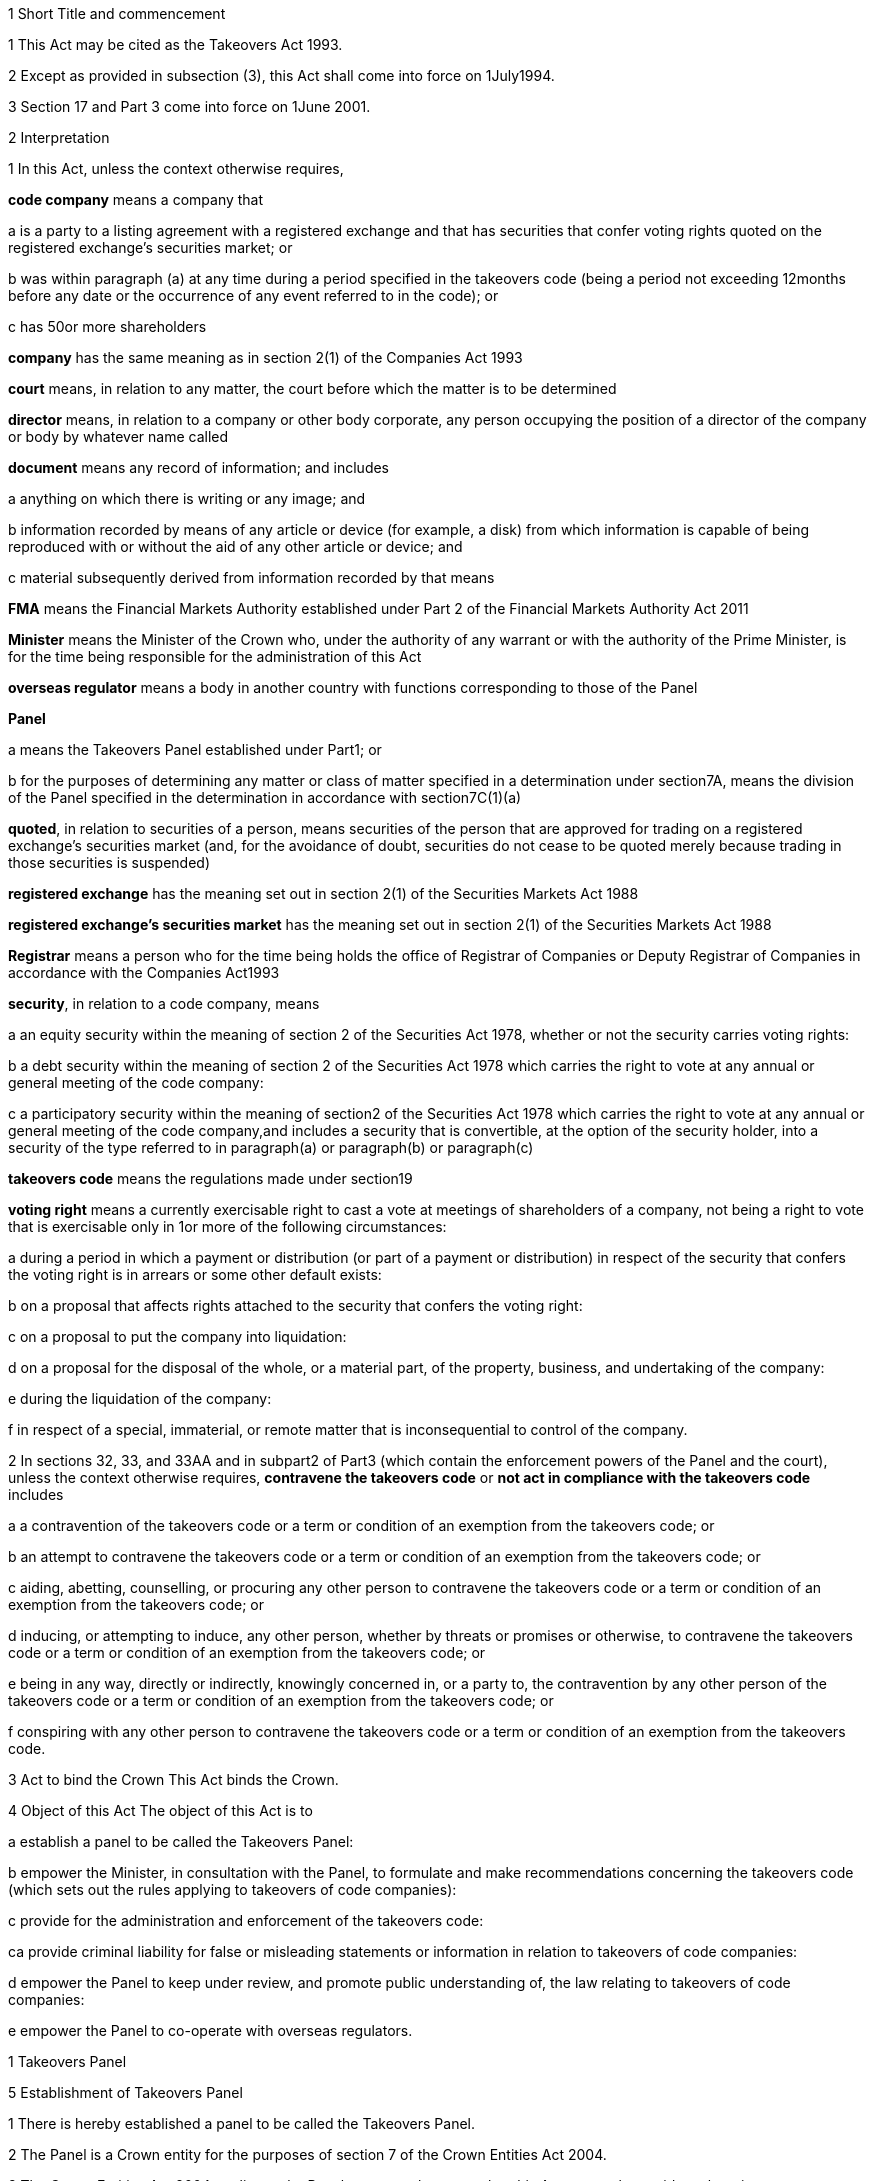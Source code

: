 

1 Short Title and commencement

1 This Act may be cited as the Takeovers Act 1993.

2 Except as provided in subsection (3), this Act shall come into force on 1July1994.

3 Section 17 and Part 3 come into force on 1June 2001.

2 Interpretation

1 In this Act, unless the context otherwise requires,

*code company* means a company that

a is a party to a listing agreement with a registered exchange and that has securities that confer voting rights quoted on the registered exchange's securities market; or

b was within paragraph (a) at any time during a period specified in the takeovers code (being a period not exceeding 12months before any date or the occurrence of any event referred to in the code); or

c has 50or more shareholders

*company* has the same meaning as in section 2(1) of the Companies Act 1993

*court* means, in relation to any matter, the court before which the matter is to be determined

*director* means, in relation to a company or other body corporate, any person occupying the position of a director of the company or body by whatever name called

*document* means any record of information; and includes

a anything on which there is writing or any image; and

b information recorded by means of any article or device (for example, a disk) from which information is capable of being reproduced with or without the aid of any other article or device; and

c material subsequently derived from information recorded by that means

*FMA* means the Financial Markets Authority established under Part 2 of the Financial Markets Authority Act 2011

*Minister* means the Minister of the Crown who, under the authority of any warrant or with the authority of the Prime Minister, is for the time being responsible for the administration of this Act

*overseas regulator* means a body in another country with functions corresponding to those of the Panel

*Panel*

a means the Takeovers Panel established under Part1; or

b for the purposes of determining any matter or class of matter specified in a determination under section7A, means the division of the Panel specified in the determination in accordance with section7C(1)(a)

*quoted*, in relation to securities of a person, means securities of the person that are approved for trading on a registered exchange's securities market (and, for the avoidance of doubt, securities do not cease to be quoted merely because trading in those securities is suspended)

*registered exchange* has the meaning set out in section 2(1) of the Securities Markets Act 1988

*registered exchange's securities market* has the meaning set out in section 2(1) of the Securities Markets Act 1988

*Registrar* means a person who for the time being holds the office of Registrar of Companies or Deputy Registrar of Companies in accordance with the Companies Act1993

*security*, in relation to a code company, means

a an equity security within the meaning of section 2 of the Securities Act 1978, whether or not the security carries voting rights:

b a debt security within the meaning of section 2 of the Securities Act 1978 which carries the right to vote at any annual or general meeting of the code company:

c a participatory security within the meaning of section2 of the Securities Act 1978 which carries the right to vote at any annual or general meeting of the code company,and includes a security that is convertible, at the option of the security holder, into a security of the type referred to in paragraph(a) or paragraph(b) or paragraph(c)

*takeovers code* means the regulations made under section19

*voting right* means a currently exercisable right to cast a vote at meetings of shareholders of a company, not being a right to vote that is exercisable only in 1or more of the following circumstances:

a during a period in which a payment or distribution (or part of a payment or distribution) in respect of the security that confers the voting right is in arrears or some other default exists:

b on a proposal that affects rights attached to the security that confers the voting right:

c on a proposal to put the company into liquidation:

d on a proposal for the disposal of the whole, or a material part, of the property, business, and undertaking of the company:

e during the liquidation of the company:

f in respect of a special, immaterial, or remote matter that is inconsequential to control of the company.

2 In sections 32, 33, and 33AA and in subpart2 of Part3 (which contain the enforcement powers of the Panel and the court), unless the context otherwise requires, *contravene the takeovers code* or *not act in compliance with the takeovers code* includes

a a contravention of the takeovers code or a term or condition of an exemption from the takeovers code; or

b an attempt to contravene the takeovers code or a term or condition of an exemption from the takeovers code; or

c aiding, abetting, counselling, or procuring any other person to contravene the takeovers code or a term or condition of an exemption from the takeovers code; or

d inducing, or attempting to induce, any other person, whether by threats or promises or otherwise, to contravene the takeovers code or a term or condition of an exemption from the takeovers code; or

e being in any way, directly or indirectly, knowingly concerned in, or a party to, the contravention by any other person of the takeovers code or a term or condition of an exemption from the takeovers code; or

f conspiring with any other person to contravene the takeovers code or a term or condition of an exemption from the takeovers code.

3 Act to bind the Crown
This Act binds the Crown.

4 Object of this Act
The object of this Act is to

a establish a panel to be called the Takeovers Panel:

b empower the Minister, in consultation with the Panel, to formulate and make recommendations concerning the takeovers code (which sets out the rules applying to takeovers of code companies):

c provide for the administration and enforcement of the takeovers code:

ca provide criminal liability for false or misleading statements or information in relation to takeovers of code companies:

d empower the Panel to keep under review, and promote public understanding of, the law relating to takeovers of code companies:

e empower the Panel to co-operate with overseas regulators.

1 Takeovers Panel

5 Establishment of Takeovers Panel

1 There is hereby established a panel to be called the Takeovers Panel.

2 The Panel is a Crown entity for the purposes of section 7 of the Crown Entities Act 2004.

3 The Crown Entities Act 2004 applies to the Panel except to the extent that this Act expressly provides otherwise.

4 Members of the Panel are the board for the purposes of the Crown Entities Act 2004.

6 Membership of Panel

1 The Panel shall consist of not less than 5and not more than 11members.

2 Despite clause 1(2) of Schedule5 of the Crown Entities Act 2004, 1member must be appointed by the Governor-General, on the recommendation of the Minister, as chairperson of the Panel, and another must be appointed by the Governor-General, on the recommendation of the Minister, as deputy chairperson of the Panel.

2A The chairperson and any deputy chairperson of the Panel may only be removed from office as chairperson or deputy chairperson for just cause.

3 At least 1member of the Panel must be a barrister, a solicitor, or a barrister and solicitor of the High Court of not less than 7years' practice.

4 The Minister must not recommend a person for appointment as a member of the Panel unless, in the opinion of the Minister, that person is qualified or experienced in business, accounting, or law.

5 Subsection (4) does not limit section 29 of the Crown Entities Act 2004.

7 Associate members

7A Panel may act by divisions

1 The Panel or chairperson may determine that the powers of the Panel in relation to any matter or class of matters may be exercised by separate divisions of the Panel.

2 However, the Panel or chairperson must not determine that a separate division of the Panel may exercise

a any power in connection with the performance of its functions under section8(1)(a):

b the power of the Panel to grant an exemption under section45(1)(b).

3 The Panel or chairperson may revoke or amend a determination made under subsection(1).

4 Every determination (or revocation or amendment of a determination) must be recorded in writing and signed by 3members or the chairperson.

5 The powers in this section are an exception to clause 14 of Schedule5 of the Crown Entities Act 2004.

6 Clause 7 of Schedule 5 of that Act applies to meetings of a special division of the Panel.

7B Membership and chairperson of division

1 Each division consists of the members who are assigned to it for the time being by the Panel or the chairperson.

1A Each division must have at least 3members.

2 If the members appointed to a division do not include either the chairperson or the deputy chairperson, the Panel or chairperson must nominate oneof those members as chairperson of that division.

3 

4 

7C Powers of division

1 For the purposes of determining any matter or class of matter specified in a determination under section7A,

a the Panel consists of the division of the Panel specified in the determination; and

b the powers of any such division are not affected by any changes or vacancies in its membership.

2 A division of the Panel may exercise powers of the Panel under this Act even though another division of the Panel is exercising powers of the Panel at the same time.

8 Functions of Panel

1 The Panel has the following functions:

a to keep under review the law relating to takeovers of code companies and to recommend to the Minister any changes to that law that it considers necessary:

b 

c for the purposes of paragraph(a), to keep under review practices relating to takeovers of code companies:

d to investigate any act or omission or practice for the purpose of exercising its powers and functions under Parts3 and 4:

e to make determinations and orders and make applications to the court in accordance with Part 3:

ea to co-operate with any overseas regulator and, for that purpose (but without limiting this function), to communicate, or make arrangements for communicating, to that overseas regulator information obtained by the Panel in the performance of its functions and powers (whether or not confidential) that the Panel considers may assist that overseas regulator in the performance of its functions:

f to promote public understanding of the law and practice relating to takeovers:

g to perform such other functions as are conferred on it by this Act.

2 In the exercise of its functions and powers under Parts3 and 4 and the takeovers code, the Panel shall comply with the principles of natural justice.

3 Except as expressly provided otherwise in this or any other Act, the Panel must act independently in performing its statutory functions and duties, and exercising its statutory powers, under

a this Act; and

b any other Act that expressly provides for the functions, powers, or duties of the Panel (other than the Crown Entities Act 2004).

9 Powers of Panel to take evidence

10 Provisions relating to certain proceedings before Panel

11 Protection from liability for Panel and members, officers, and employees

1 No proceedings, civil or criminal, shall lie against the Panel for anything it may do or fail to do in the course of the exercise or intended exercise of its functions, unless it is shown that the Panel acted without reasonable care or in bad faith.

2 No proceedings, civil or criminal, lie against any member of the Panel, or any officer or employee of the Panel, or any member of a committee of the Panel, for anything that person may do or say or fail to do or say in the course of the operations of the Panel, unless it is shown by the Panel that the person acted in bad faith.

3 Nothing in subsections(1) and (2) applies in respect of proceedings for

a an offence against section 78 or section 78A or section 105 or section 105A of the Crimes Act 1961; or

b the offence of conspiring to commit an offence against section 78 or section 78A or section 105 or section 105A of the Crimes Act 1961; or

c the offence of attempting to commit an offence against section 78 or section 78A or section 105 or section 105A of the Crimes Act 1961.

3A Section 59(3) of the Crown Entities Act 2004 (which provides that a statutory entity may bring an action against a member for breach of an individual duty) does not apply, unless it is shown that the person acted in bad faith.

3B Sections 122 to 126 of the Crown Entities Act 2004 apply as if the conduct for which a person may be indemnified or insured under those sections were conduct that is covered by the protection from liability in this section.

3C This section contains an exception to section 121 of the Crown Entities Act 2004.

4 

5 

6 

7 

8 

9 

10 For the purposes of clause 3 of Part2 of Schedule 1 of the Defamation Act 1992, any statement, document, determination, order, or decision made by the Panel in the exercise or intended exercise of any of its functions or powers shall be deemed to be an official report made by a person holding an inquiry under the authority of the Parliament of New Zealand.

11 

12 Meetings

13 Power to prohibit disclosure of information, documents, and evidence

14 Delegation

1 The Panel may not delegate the powers in sections 31A, 31X, 32, and 45(1).

2 In other respects, section 73 of the Crown Entities Act 2004 applies.

15 Powers

15A Sharing of information and documents with FMA

1 The Panel may provide to the FMA any information, or a copy of any document, that the Panel

a holds in relation to the exercise of the Panel's powers or the performance of its functions and duties; and

b considers may assist the FMA in the exercise of the FMA's powers or the performance of its functions and duties under any enactment.

2 The Panel may use any information, or a copy of any document, provided to it by the FMA under section 30 of the Financial Markets Authority Act 2011 in the Panel's exercise of its powers or the performance of its functions and duties.

3 This section applies despite anything to the contrary in any contract, deed, or document.

4 Nothing in this section limits the Privacy Act 1993.

15B Sharing of information and documents with Commerce Commission

1 The Panel may provide to the Commerce Commission any information, or a copy of any document, that the Panel

a holds in relation to the exercise of the Panel's powers, or the performance of its functions and duties; and

b considers may assist the Commerce Commission in the exercise of the Commerce Commission's powers, or the performance of its functions and duties, in respect of the Fair Trading Act 1986.

2 The Panel may use any information, or a copy of any document, provided to it by the Commerce Commission under section 48A of the Fair Trading Act 1986 in the Panel's exercise of its powers, or the performance of its functions and duties.

3 This section applies despite anything to the contrary in any contract, deed, or document.

4 Nothing in this section limits the Privacy Act 1993.

16 Annual reports

17 Annual fee in respect of funding of Panel

1 Each code company shall pay such annual fee in respect of the funding of the Panel as may be prescribed by regulations made under this Act.

2 Any such fee shall be

a payable to the Registrar of Companies upon delivery to the Registrar of the company's annual return; and

b payable in addition to any fee payable in respect of the annual return; and

c recoverable by the Registrar in any court of competent jurisdiction as a debt due to the Crown.

3 The Registrar of Companies shall, as soon as practicable, remit to the Panel the fees paid under this section.

17A Panel deemed to be public authority

18 Further provisions applying to Panel
The provisions set out in the Schedule apply in respect of the Panel.

2 Takeovers code

19 Power to make takeovers code

1 The Governor-General may, by Order in Council made on the recommendation of the Minister, make regulations setting out the rules applying to takeovers of code companies (a *takeovers code*).

2 The Minister must formulate and make his or her recommendations in accordance with this Part.

20 Objectives of takeovers code

1 In formulating recommendations concerning a takeovers code, the Minister shall consider the following objectives as the objectives for the code, namely,

a encouraging the efficient allocation of resources:

b encouraging competition for the control of code companies:

c assisting in ensuring that the holders of securities in a takeover are treated fairly:

d promoting the international competitiveness of New Zealand's capital markets:

e recognising that the holders of securities must ultimately decide for themselves the merits of a takeover offer:

f maintaining a proper relation between the costs of compliance with the code and the benefits resulting from it.

2 In formulating recommendations concerning a takeovers code, it is for the Minister to determine the weight that should be given to any particular objective or objectives referred to in subsection (1).

3 

4 

21 Matters to be considered by Minister in making recommendations concerning takeovers code
Without limiting the matters that the Minister may consider, the Minister must, in formulating recommendations concerning a takeovers code, consider whether the code should provide

a that advance notice and publicity should be given of takeovers:

b that in a takeover, the code company and its security holders should be fully informed:

c that in a takeover, offers should be made to all security holders, that the consideration offered should be the same for all security holders, and that all security holders should have the same opportunity for acceptance:

d that incremental acquisitions and partial bids should be permitted:

e that there should be rules to determine the price or prices payable for the acquisition of securities in a takeover:

f for the compulsory acquisition of securities in a code company at the option of offerors or security holders, or both:

g for the regulation of defensive tactics.

22 Specific provisions applying to takeovers code
Without limiting section 19, but subject to section 23, regulations under that section may

a define the transactions or classes of transactions in relation to which the code applies and for that purpose define terms and expressions used in the code in such manner as it thinks fit:

b prescribe the requirements in relation to offers and the making of offers to acquire securities in a code company in a takeover including requirements as to the form and content of those offers, variations of those offers, the time during which those offers are to remain open for acceptance, the persons to whom those offers are to be made, and the manner of acceptance:

c prescribe the information, statements, certificates, and documents or other matters that must be supplied to a code company and the security holders of the code company in a takeover:

d prescribe requirements for the registration by the Registrar of Companies of documents in connection with a takeover:

e prescribe the duties and obligations of a code company and the directors of the code company and other persons in a takeover.

23 Takeovers code not to apply in certain cases
Nothing in the takeovers code shall require any person to comply with the code

a by reason only of the fact that, on the coming into force of the code, a particular proportion of securities have been acquired in a code company, whether by that person or any other person, before the code comes into force; or

b by reason of the acquisition of securities in a code company, whether by that person or any other person, on or after the coming into force of the code, if the acquisition arises from the performance of a contractual obligation incurred, or the exercise of a right acquired, before the date on which an approved takeovers code comes into force.

24 Co-ordination with Australia
In formulating recommendations concerning a takeovers code, the Minister must have regard, as far as practicable, to any principles applying to the co-ordination of business law between Australia and New Zealand set out in any agreement or memorandum of understanding between the Governments of Australia and New Zealand.

25 Minister to consult Panel
The Minister must, in formulating recommendations concerning a takeovers code, consult the Panel.

26 Panel to consult with Minister

27 Action taken by Takeover Panel Advisory Committee

28 Approval of takeovers code

29 Order in Council deemed to be regulation

30 Minister may request formulation of further takeovers code

31 Revocation of takeovers code

3 Investigation and enforcement

1 Investigation and enforcement by Panel



31A Power to inspect documents

1 The Panel may, in accordance with section 31BA,

a require any person to produce for inspection any document kept by that person:

b if necessary, require any person to reproduce, or assist in reproducing, in usable form, information recorded in that document:

c inspect and make records of that document:

d for the purpose of making records of that document, take possession of that document, or any article or thing that the Panel reasonably requires to make a record of that document, and remove the document, article, or thing from the premises where it is kept for the period of time that is reasonable in the circumstances.

2 Documents may be required under this section either specifically, generally, or by class, nature, content, or effect.

31B Power to request or approve Registrar or authorised person to inspect documents

1 The Panel may, in accordance with sections 31BA and 31BB, request or approve the Registrar, or any other person authorised by the Panel or Registrar, to carry out an inspection by doing any of the things in section 31A(1).

2 A request or approval under subsection(1) may relate to a particular case, or a class or classes of cases, specified by the Panel.

3 The fact that the Registrar, or any person authorised by the Panel or Registrar, does, or attempts to do, any of the things in section 31A(1) is sufficient evidence that that inspection has been requested or approved by the Panel unless there is evidence to the contrary.

4 This section applies despite section 73 of the Crown Entities Act 2004.

31BA Limits on exercise of power to inspect documents
The Panel may only carry out an inspection under section 31A, or request or approve the Registrar or any other person under section 31B to carry out an inspection, if

a the inspection is for the purposes of

i this Act:

ii complying with the request of an overseas regulator under section 31P or otherwise co-operating with an overseas regulator; and

b the Panel first considers, along with any other relevant matters, any matters relating to the necessity or expediency of carrying out an inspection (for example, whether it is practicable to obtain the information from other sources or by other means in the time available).

31BB Requirements for persons authorised to inspect documents

1 The Panel or Registrar must not authorise a person to carry out an inspection under section 31A unless the Panel or Registrar is satisfied that the person is suitably qualified or trained, or the person is a member of a class of persons who are suitably qualified or trained, to carry out an inspection.

2 A person authorised by the Panel or Registrar to carry out an inspection under section 31A must, if requested at the time of carrying out the inspection, produce evidence of that person's authority to carry out the inspection.

31C Disclosure of information from inspection

1 On the direction of the Panel or Registrar, a person who has made an inspection under section 31A must give all records and disclose all information acquired in the course of the inspection to any person specified by the Panel or Registrar for the purposes of

a this Act, the Financial Markets Authority Act 2011, or any of the Acts listed in Schedule 1 of that Act:

b detecting and prosecuting offences against any enactments other than those referred to in paragraph (a), but, in this case, those records and information are not admissible in any criminal proceedings against the person from whom the records or information were acquired or any person to whom the records or information relate:

c assisting the Panel to comply with the request of an overseas regulator under section 31P or otherwise co-operate with an overseas regulator.

2 The Minister may, by written notice, require the Panel or Registrar to give a direction under subsection(1), and the Panel or Registrar must comply with that requirement.

2A Section 115 of the Crown Entities Act 2004 does not apply to that requirement.

3 The Panel may, by written notice, require the Registrar to give a direction under subsection(1), and the Registrar must comply with that requirement.

4 This section is subject to section 31X of this Act and to section 44 of the Financial Markets Authority Act 2011.

31D Powers not limited
Sections 31A, 31B, and 31C do not limit any power that the Panel, Registrar, or any other person has under the Companies Act 1993 or any other enactment.

31E Non-disclosure of information from inspection
A person must not communicate to any other person any information acquired in the course of an inspection under section 31A except

a in accordance with section 31C; or

b for the purposes of this Act, the Financial Markets Authority Act 2011, or any of the Acts listed in Schedule 1 of that Act; or

c in accordance with the Official Information Act 1982 or the Privacy Act 1993; or

d in the course of any criminal proceedings (but subject to the limitation in section 31C(1)(b)).

31EA No privilege against self-incrimination
Section 33B applies to information and documents provided under section 31A.

31EB Protections from liability for persons exercising powers of inspection
Without limiting any other statutory protection from liability, no person is liable for any act done or omitted to be done by the person in the performance or intended performance of the person's powers under section 31A, section 31C, or section31E unless the person acts in bad faith.



31F Offences

1 Every person commits an offence who

a refuses or fails, without reasonable excuse, to produce any document for inspection, or reproduce or assist in reproducing, in usable form, information recorded in that document, when required to do so under section31A; or

b wilfully resists or obstructs, or deceives or attempts to deceive, the Panel or Registrar, or any person authorised by the Panel or Registrar, in carrying out an inspection under section 31A; or

c is not the Panel, the Registrar, or a person authorised by the Panel or Registrar to carry out an inspection under section 31A and who wilfully communicates to any other person information acquired in the course of an inspection under that section; or

d wilfully contravenes section 31E.

2 Every person who commits an offence against subsection(1) is liable on summary conviction to a fine not exceeding $300,000 and, if the offence is a continuing one, to a further fine not exceeding $10,000 for every day or part of a day during which the offence is continued.



31G Rights of appeal
A person who is aggrieved by an act or decision of the Panel or Registrar, or of any person authorised by the Panel or Registrar, under any of sections31A to 31C may appeal against the act or decision to the court.

31H Time for appeal
An appeal under section 31G must be made

a within 21days of the date on which the person was notified of the act, decision, or refusal; or

b within any longer time allowed by the court.

31I Situation while appeal pending
While any appeal made under section 31G is pending,

a the Panel or Registrar, or any person authorised by the Panel or Registrar, may continue to exercise the powers under any of sections 31A to 31C as if no appeal had been made; and

b no person is excused from fulfilling his or her obligations under any of those sections by reason of the appeal; and

c information that is obtained as a result of an inspection to which the appeal relates is not admissible as evidence in any criminal proceedings against the person to whom the information relates.

31J Determination of appeal
The court must determine the appeal by either dismissing the appeal or giving such directions or making such determination in the matter as it thinks fit.

31K Requirements where appeal allowed
To the extent that an appeal in respect of an act or decision of the Panel or Registrar, or any person authorised by the Panel or Registrar, under any of sections 31A to 31C is allowed or granted

a the Panel or Registrar must ensure that, as soon as practicable after the decision on the appeal is given, all records made by the Panel or Registrar, or by a person authorised by the Panel or Registrar, under section31A(1)(c) in respect of the act or decision are destroyed; and

b no information acquired under paragraph(a) or paragraph(b) of section 31A(1) in respect of the act or decision is admissible in evidence in any proceedings.



31L Who may receive evidence

1 The Panel may receive evidence through a member, officer, or employee of the Panel, or any 2or more of them.

2 However, if a person who is summoned to give evidence under section 31N requests that the evidence be received at a meeting of the Panel, then

a subsection(1) does not apply, and the evidence must be received at a meeting of the Panel; and

b the meeting must not be held by a method under clause8(b) of Schedule 5 of the Crown Entities Act 2004 except with the consent of the person summoned.

31M Admissibility of evidence
The Panel may receive in evidence, whether admissible in a court of law or not, any statement, document, information, or matter that,

a in the opinion of the person receiving it, may assist the Panel in dealing effectively with any matter before it; or

b the Panel may receive under section 31P.

31MA How evidence may be given

1 The Panel may receive evidence

a given on oath:

b given not on oath:

c if the person receiving the evidence permits it, given by a written statement:

d if the person receiving the evidence thinks it is appropriate, given by a written statement verified on oath:

e given by audio-visual communication, if the Panel and the person giving the evidence agree.

2 A member, officer, or an employee of the Panel may administer an oath for the purpose of a person giving evidence on oath.

31N Power to summon witnesses

1 A member of the Panel may issue a summons to a person requiring that person to appear (in the case of a body corporate, to appear by its authorised representative) before the Panel, or a member, officer, or employee of the Panel, in relation to any matter before the Panel and to do any of the following things:

a give evidence:

b give evidence under oath:

c provide any documents or information that are in the person's possession or control and that are relevant to the matter.

2 The summons must be in writing, be signed by a member of the Panel, and state

a the date and time when, and the place where, the person must attend; and

b the documents or information that the person is required to provide (either generally, specifically, or by class, nature, content, or effect); and

c the person's right to request that the person give evidence at a meeting of the Panel; and

d the penalty for failing to attend under section 44.

3 A summons may be served,

a in the case of a natural person, by delivering it personally to the person summoned or by leaving it at his or her usual place of residence or business at least 24hours before his or her attendance is required:

b in the case of a body corporate, by leaving it at the body corporate's usual place of business at least 24hours before its attendance is required.

31O Witnesses' expenses

1 If a person has appeared as a witness (whether summoned or not), the Panel may, if it thinks fit, order any sum to be paid to that witness for his or her expenses.

2 That sum must not exceed the amount that would be payable to the witness if his or her attendance had been as a witness for the Crown in a criminal case in accordance with regulations for the time being in force for the payment of witnesses for the Crown in criminal cases.



31P Power of Panel to act on requests of overseas regulators

1 An overseas regulator may request the Panel to inquire into any matter related to the functions of that overseas regulator.

2 The Panel may obtain information, documents, or evidence that, in the Panel's opinion, is likely to assist the Panel in complying with that request by

a exercising its powers of inspection under this Part:

b exercising its powers to receive evidence and summon witnesses under this Part.

3 The Panel may transmit the information, documents, or evidence obtained by it to the overseas regulator in the manner that the Panel thinks fit.

31Q Panel's consideration of requests

1 The Panel may comply with a request under section 31P only if the Panel is satisfied that

a compliance will not substantially affect the performance of its other functions; and

b it is appropriate to do so after taking into account any matters the Panel thinks relevant; and

c the Minister has given his or her approval for the Panel to comply with the request.

2 The Minister's approval may relate to a particular request, or a class or classes of requests, specified by the Minister.

3 The matters the Panel may take into account under subsection(1) include, without limitation,

a whether the Panel is likely to be able to obtain the requested information, documents, or evidence:

b the cost to the Panel of complying with the request:

c whether the overseas regulator could more conveniently have the request satisfied from another source:

d the extent to which the functions of the overseas regulator correspond with the functions of the Panel:

e whether the overseas regulator would be likely to comply with a similar request made by the Panel and whether any arrangement with the overseas regulator to that effect exists:

f whether, in the Panel's opinion, it would be more appropriate for the request to be dealt with under the Mutual Assistance in Criminal Matters Act 1992.

31R Conditions that may be imposed on providing information to overseas regulators

1 The Panel may impose any conditions in relation to providing information, documents, or evidence to an overseas regulator (whether in compliance with a request of an overseas regulator or otherwise).

2 Those conditions may include, without limitation, conditions relating to

a maintaining the confidentiality of anything provided (in particular, information that is personal information within the meaning of the Privacy Act 1993):

b the storing of, use of, or access to anything provided:

c the copying, returning, or disposing of copies of documents provided:

d payment of the costs incurred by the Panel in providing anything or in generally complying with a request.

31S Undertakings to be obtained before providing certain information to overseas regulators
The Panel must not provide any information, evidence, or documents obtained from a person by a summons under section 31N to an overseas regulator (whether in compliance with the request of an overseas regulator or otherwise) unless the Panel has received in writing an undertaking by the overseas regulator to the effect that the information, evidence, or documents

a will not be used by the overseas regulator as evidence in criminal proceedings against the person (other than a proceeding in respect of the falsity of the person's testimony); and

b to the extent to which it is within the ability of the overseas regulator to ensure, will not be used by any other person, authority, or agency as evidence in proceedings of that kind.



31T Panel may accept undertakings

1 The Panel may accept a written undertaking given by, or on behalf of, a person in connection with a matter in relation to which the Panel is exercising any of its powers or performing any of its functions under this Act or any other Act.

2 The person may withdraw or vary the undertaking with the consent of the Panel.

31U Enforcement of undertakings

1 If the Panel considers that a person who has given an undertaking under section 31T has breached a term of that undertaking, the Panel may apply to the court for an order under subsection(2).

2 The court may make any of the following orders if it is satisfied that the person has breached a term of the undertaking:

a an order directing the person to comply with that term:

b an order directing the person to pay to the Crown an amount not exceeding the amount of any financial benefit that the person has obtained directly or indirectly and that is reasonably attributable to the breach:

c any order that the court thinks appropriate directing the person to compensate any other person who has suffered loss, injury, or damage as a result of the breach:

d an order for any consequential relief that the court thinks appropriate.



31V Right to be heard and represented at proceedings before Panel

1 At any meeting of the Panel held for the purposes of section 32, the Panel must allow to be heard and represented any person who applies to the Panel for leave to be heard and represented and who is a person to whom notice of a meeting of the Panel is given under section 32(1).

2 Subject to subsection (1), at any meeting of the Panel held for the purposes of this Act, the Panel must allow to be heard and represented any person who applies to the Panel for leave to be heard and represented and who, in the opinion of the Panel, is a person who ought to be heard or whose appearance or representation will assist the Panel in its consideration of the matter before it.

3 Every meeting of the Panel or of a division of the Panel that is held for the purposes of section 31X or section 32 must be attended by at least 1person

a who is a barrister, a solicitor, or a barrister and solicitor of the High Court of New Zealand of not less than 7years' practice; or

b who

i is enrolled as a barrister, as a solicitor, as a barrister and solicitor, or as a legal practitioner of the High Court of Australia, of any federal court of Australia, or of the Supreme Court of any State or Territory of Australia; and

ii has not less than 7years' practice.

31W Panel to hear proceedings in private
The Panel may decide whether to hold any meeting or any part of a meeting in public or in private.

31X Power to make confidentiality orders

1 The Panel may, on its own initiative or on the application of any person, make an order prohibiting

a the publication or communication of any information, document, or evidence that is provided or obtained in connection with any inquiry or other proceedings of the Panel:

b the giving of evidence involving any such information, document, or evidence.

2 The Panel may make the order on the terms and conditions (if any) that it thinks fit.

3 An order under subsection(1) may be expressed to have effect from the commencement of any inquiry or other proceedings of the Panel to the end of that inquiry or proceedings.

4 At the end of the inquiry or proceedings, the Official Information Act 1982 applies to any information or document or evidence that was the subject of the order.



32 Panel's powers in respect of compliance with takeovers code

1 The Panel may at any time, if it considers that a person may not have acted or may not be acting or may intend not to act in compliance with the takeovers code, after giving that person such written notice of the meeting as the Panel considers appropriate in the circumstances, but in no case exceeding 7days, hold a meeting for the purpose of determining whether to exercise its powers under this section.

2 Where the Panel gives a notice under subsection (1), it may make a temporary restraining order that is expressed to expire with the close of the second day after the date for which the meeting was convened.

3 Following the meeting specified in subsection (1), the Panel may make a determination

a that it is satisfied that the person has acted or is acting or intends to act in compliance with the takeovers code; or

b that it is not satisfied that the person has acted or is acting or intends to act in compliance with the takeovers code.

3A If the Panel makes a determination under subsection (3), the Panel must, as soon as reasonably practicable, give written notice of its reasons for the determination to the person the determination concerns.

4 Where the Panel makes a determination on reasonable grounds under subsection (3)(b), the Panel may, at any time before the close of the second day after the date for which the meeting was convened,

a make a temporary restraining order (relating to the non-compliance with the takeovers code) that is expressed to expire with the close of such day as shall be specified in the order, not being a day that is later than 21days after the date on which the temporary restraining order is made:

b make an order continuing any temporary restraining order (relating to the non-compliance with the takeovers code) made under subsection(2) until the close of such day as may be specified in the order, not being a day that is later than 21days after the date on which the temporary restraining order is made:

c make a permanent compliance order (relating to the non-compliance with the takeovers code):

d if it makes any order under this subsection, also make an order extending, for a reasonable time, the period for which a takeover offer must remain open.

4A If the Panel makes an order under this section, the Panel

a must immediately give written notice to the person to whom the order is directed of the terms and conditions of the order; and

b must, as soon as is reasonably practicable, also give that person written notice of the reasons for the order; and

c may also give notice to any other person of those matters.

5 An order made under this section may be made on any terms and conditions that the Panel thinks fit.

6 The Panel may vary the order in the same way as it may be made under this section.

7 The Panel may revoke the order or suspend the order on the terms and conditions it thinks fit.

33 Temporary restraining orders
For the purposes of section32, a temporary restraining order is an order for 1or more of the following:

a restraining a person from acquiring securities in the code company concerned or any interest in or rights relating to such securities:

b restraining a person from disposing of securities in the code company concerned or any interest in or rights relating to such securities:

c restraining a person from exercising the right to vote attaching to securities in the code company concerned or any other right relating to such securities:

d restraining a person from taking any action (including from making any statement or distributing any document) that is or that may reasonably be expected to constitute a contravention of the takeovers code (see section 2(2) for the definition of contravention of the takeovers code):

e directing the code company concerned not to make any payments in respect of any securities:

f directing the code company concerned not to register the transfer or transmission of any securities:

g directing the code company concerned not to issue or allot securities to any person:

h for the purpose of securing compliance with any such order, an order directing a person to do or refrain from doing a specified act.

33AA Permanent compliance orders
For the purposes of section 32, a permanent compliance order is an order for 1or more of the following:

a prohibiting or restricting a person from making any statement or distributing any document that is or that may reasonably be expected to constitute a contravention of the takeovers code (see section 2(2) for the definition of contravention of the takeovers code):

b directing a person to disclose in accordance with the order information for the purpose of securing compliance with the takeovers code:

c directing a person to publish, at the person's own expense, in the manner and at the times specified in the order corrective statements that are specified in, or are to be determined in accordance with, the order:

d for the purpose of securing compliance with any of those orders, an order directing a person to do or refrain from doing a specified act.



33A Witnesses and counsel to have privileges of witnesses and counsel in court

1 Every person has the same privileges in relation to providing information and documents to, and answering questions before, the Panel, a member, officer, or employee of the Panel, or a person authorised by the Panel under section 31B, as witnesses have in proceedings before a court.

2 Every person appearing as counsel before the Panel, or a member, officer, or employee of the Panel, has the same privileges as counsel have in proceedings before a court.

3 Every person has the same privileges in relation to providing information and documents to the Registrar, or a person authorised by the Registrar under section 31B, as witnesses have in proceedings before a court.

4 This section is subject to section 33B.

33B No privilege against self-incrimination
No person is excused from answering any question or providing any information or document under this Act on the ground that to do so would or might incriminate or tend to incriminate that person.

33C Restrictions on use of self-incriminating statements obtained by summons

1 A self-incriminating statement made orally by a person summoned under section 31N (whether or not the statement is recorded in writing) in the course of answering any question before, or providing any information or document to, the Panel, or a member, officer, or employee of the Panel,

a subject to paragraph(b), is not admissible in

i criminal proceedings against that person; or

ii proceedings under this Act, the Securities Act 1978, or the Securities Markets Act 1988 for a pecuniary penalty order against that person; but

b is admissible against that person in any proceeding in respect of the falsity of the person's testimony, for example, in a prosecution for perjury or for an offence under section 44(1).

2 In addition,

a a refusal or failure to answer a question or provide information or a document or comply with any other requirement may be used in evidence against that person in proceedings for an offence under section 44(1) arising from that refusal or failure; and

b the answering of a question in a way that is false, deceptive, or misleading or the providing of information or a document that is false, deceptive, or misleading may be used in evidence against that person in proceedings for an offence under section 44(1) arising from that act.

33D Limitation on disclosure of information obtained in Panel's operations

1 No court or other person may require a member, an officer, or an employee of the Panel, any delegate of the Panel, any expert appointed by the Panel, or any other person present at a meeting of the Panel to

a give evidence in court or in any proceedings of a judicial nature of anything coming to his or her knowledge in connection with the operations of the Panel; or

b make discovery of a document or produce a document for inspection in court or in any proceedings of a judicial nature if the document was provided or obtained in connection with the operations of the Panel.

2 Subsection (1) does not apply to

a proceedings in respect of the falsity of any testimony; or

b proceedings to which the Panel is a party; or

c proceedings in respect of

i an offence against section 78 or section 78A(1) or section 105 or section 105A or section 105B of the Crimes Act 1961; or

ii the offence of conspiring to commit an offence against section 78 or section 78A(1) or section 105 or section 105A or section 105B of the Crimes Act 1961; or

iii the offence of attempting to commit an offence against section 78 or section 78A(1) or section105 or section 105A or section 105B of the Crimes Act 1961.

3 This section does not limit the application of the Official Information Act 1982.

2 Enforcement by court



33E Overview of enforcement powers and civil remedies

1 The following enforcement orders and remedies (*civil remedy orders*) are available under this subpart for a contravention of the takeovers code:

a an injunction:

b a civil remedy order under section 33I:

c a compensatory order:

d a pecuniary penalty order and declaration of contravention (on application by the Panel only).

2 See section 2(2) for the definition of contravention of the takeovers code in this subpart.

3 This section is a guide only to the general scheme and effect of this subpart.



33F What court may injunct
The court may, on application by any person in accordance with section 35, grant an injunction restraining a person from engaging in conduct that constitutes or would constitute a contravention of the takeovers code.

33G When court may grant injunctions and interim injunctions

1 The court may grant an injunction restraining a person from engaging in conduct of a particular kind if

a it is satisfied that the person has engaged in conduct of that kind; or

b it appears to the court that, if an injunction is not granted, it is likely that the person will engage in conduct of that kind.

2 The court may grant an interim injunction restraining a person from engaging in conduct of a particular kind if in its opinion it is desirable to do so.

3 Subsections (1)(a) and (2) apply whether or not it appears to the court that the person intends to engage again, or to continue to engage, in conduct of that kind.

4 Subsections (1)(b) and (2) apply whether or not

a the person has previously engaged in conduct of that kind:

b there is an imminent danger of substantial damage to any other person if that person engages in conduct of that kind.

33H Undertaking as to damages not required by Panel

1 If the Panel applies to the court for the grant of an interim injunction under this subpart, the court must not, as a condition of granting an interim injunction, require the Panel to give an undertaking as to damages.

2 However, in determining the Panel's application for the grant of an interim injunction, the court must not take into account that the Panel is not required to give an undertaking as to damages.



33I When court may make various civil remedy orders
The court may, on application by any person in accordance with section 35, make 1 or more of the civil remedy orders described in section 33J if the court is satisfied on reasonable grounds that a person has contravened or is contravening or intends to contravene the takeovers code.

33J Terms of various civil remedy orders
A civil remedy order under section 33I may

a restrain the exercise of rights attaching to securities or declare an exercise of those rights to be void and of no effect:

b restrain the issue or allotment of securities or restrain any distribution due in relation to securities:

c restrain the acquisition or disposal of securities or of interests in or rights relating to them or restrain the registration of any transfer or transmission of securities:

d direct the disposal of securities or of interests in or rights relating to them (including the person or class of persons to which they must, or must not, be disposed of) and direct the payment of the proceeds of any disposal:

e require securities to be forfeited and require the public issuer to cancel the forfeited securities:

f cancel an agreement for the acquisition or disposal of securities or interests in or rights relating to them:

g vest securities or interests in or rights relating to them in a trustee for sale on the terms and conditions the court thinks fit:

h declare an agreement for the acquisition of securities or interests in or rights relating to them to be voidable at the option of the person from whom the securities or interests or rights were acquired:

i if a contract is entered into in contravention of the takeovers code, or a contract contains a provision which, if given effect to, would contravene the takeovers code,

i vary the contract, in such manner as the court thinks fit:

ii cancel the contract:

iii require any person who is a party to the contract to make restitution or pay compensation to any other person who is a party to the contract:

j prohibit or restrict a person from making any statement or distributing any document that is or that may reasonably be expected to constitute a contravention of the takeovers code:

k direct a person to disclose in accordance with the order information for the purpose of securing compliance with the takeovers code even though the time for doing so may have expired:

l direct a person to publish, at the person's own expense, in the manner and at the times specified in the order corrective statements that are specified in, or are to be determined in accordance with, the order:

m require a person to comply with any provision of the takeovers code even though the time for doing so may have expired.



33K When court may make compensatory orders

1 The court may make a compensatory order, on application by any person in accordance with section 35, if the court is satisfied that

a there is a contravention of the takeovers code; and

b a person (the aggrieved person) has suffered, or is likely to suffer, loss or damage because of the contravention.

2 The court may make a compensatory order whether or not the aggrieved person is a party to the proceedings.

33L Terms of compensatory orders
If section 33K applies, the court may make any order it thinks just to compensate an aggrieved person in whole or in part for the loss or damage, or to prevent or reduce that loss or damage, including an order (without limitation) to

a direct the person in contravention to pay to the aggrieved person the amount of the loss or damage:

b direct the person in contravention to refund money or return property to the aggrieved person:

c if a contract has been entered into between the person in contravention and the aggrieved person,

i vary the contract or any collateral arrangement as specified in the order and, if the court thinks fit, declare the contract or arrangement to have had effect as so varied on and after a date before the order was made, as specified in the order:

ii cancel the contract and, if the court thinks fit, declare the cancellation to have had effect on and after a date before the order was made, as specified in the order:

iii require the person in contravention to take any action the court thinks fit to reinstate the parties as near as may be possible to their former positions.



33M When court may make pecuniary penalty orders and declarations of contravention
If the Panel applies for a pecuniary penalty order against a person under this Act in accordance with section 35, the court

a must determine whether the person has contravened the takeovers code; and

b must make a declaration of contravention (see sections33N and 33O) if satisfied that the person has contravened the takeovers code; and

c may order the person to pay a pecuniary penalty that the court considers appropriate to the Crown (see sections 33P and 33Q) if satisfied that the person has contravened the takeovers code, that the person knew or ought to have known of the conduct that constituted the contravention, and that the contravention

i materially prejudices the interests of offerees, the code company, the offeror or acquirer, competing offerors, or any other person involved in or affected by a transaction or event that is or will be regulated by the takeovers code, or that is incidental or preliminary to a transaction or event of that kind; or

ii is likely to materially damage the integrity or reputation of any of New Zealand's securities markets; or

iii is otherwise serious.

33N Purpose and effect of declarations of contravention

1 The purpose of a declaration of contravention is to enable an applicant for a civil remedy order under section 33I or a compensatory order under section 33K to rely on the declaration of contravention in the proceedings for that order, and not be required to prove the contravention.

2 Accordingly, a declaration of contravention is conclusive evidence of the matters that must be stated in it under section 33O.

33O What declarations of contravention must state
A declaration of contravention must state the following:

a the court that made the declaration; and

b the provision of the takeovers code to which the contravention relates or, if the contravention is of an exemption, both the term or condition contravened and the takeovers code provision to which the exemption relates; and

c the person in contravention; and

d the conduct that constituted the contravention and, if a transaction constituted the contravention, the transaction; and

e the code company to which the conduct related.

33P Maximum amount of pecuniary penalty
The maximum amount of a pecuniary penalty is $500,000 for an individual and $5,000,000 for a body corporate, for each contravention.

33Q Considerations for court in determining pecuniary penalty
In determining an appropriate pecuniary penalty, the court must have regard to all relevant matters, including

a the principles contained in the takeovers code; and

b the nature and extent of the contravention; and

c the likelihood, nature, and extent of any damage to the integrity or reputation of any of New Zealand's securities markets because of the contravention; and

d the nature and extent of any loss or damage suffered by a person referred to in section 33M(c)(i) because of the contravention; and

e the circumstances in which the contravention took place; and

f whether or not the person in contravention has previously been found by the court in proceedings under this Act to have engaged in any similar conduct.

33R Court must order that recovery from pecuniary penalty be applied to Panel's actual costs
If the court orders that a person pay a pecuniary penalty, and the proceedings were brought (in whole or in part) by the Panel, the court must also order that the penalty must be applied first to pay the Panel's actual costs in bringing the proceedings.



34 Court may make orders

35 Persons who may apply

1 Where the Panel makes a determination under section 32(3)(b) (a determination that the Panel is not satisfied that a person has acted or is acting or intends to act in compliance with the takeovers code) the following persons may, subject to subsection (2), make an application to the court under section 33F, 33I, or 33K:

a the Panel:

b if the code company's securities are, or were at any material time, quoted on a registered exchange's securities market, that registered exchange:

c the code company concerned:

d a member or security holder of the code company concerned:

e a person who was a member or security holder of the code company concerned at the time that the conduct to which the application relates occurred:

f a person who, at any time within the period of 6 months before the making of the application, has made an offer or offers to acquire securities in the code company in accordance with the takeovers code:

g with the leave of the court, any other person.

2 A person referred to in any of paragraphs(b) to (f) of subsection(1) is not entitled to make an application to the court unless

a the Panel has consented to the making of the application; or

b that person has requested the Panel in writing to make an application to the court itself and the Panel has not made such an application before the expiration of 10days after receiving the request.

3 Where a request is made to the Panel to hold a meeting under section 32(1) and the Panel does not, within 14 days after receiving the request, make a determination under section 32(3), the following persons may make an application to the court under section 33F, 33I, or 33K

a if the code company's securities are, or were at any material time, quoted on a registered exchange's securities market, that registered exchange:

b the code company concerned:

c a member or security holder of the code company concerned:

d a person who was a member or security holder of the code company concerned at the time that the conduct to which the application relates occurred:

e a person who, at any time within the period of 6 months before the making of the application, has made an offer or offers to acquire securities in the code company in accordance with the takeovers code:

f with the leave of the court, any other person.

4 If the Panel makes a determination under section 32(3)(b) (a determination that the Panel is not satisfied that a person has acted or is acting or intends to act in compliance with the takeovers code), the Panel may make an application to the court under section 33M.

36 Orders

37 Interim orders

38 Court may have regard to determinations and recommendations by Panel

1 The court may, in determining any application under this subpart, have regard to any determination made by the Panel under section 32(3) relating to the matter concerned.

2 The court may, in determining whether to make any order under section 33I or 33K and the type of any such order, have regard to any recommendation made by the Panel either at any meeting of the Panel held for the purposes of section 32 or at the request of the court.

39 Orders directing disposal of securities

40 Revocation, variation, and suspension of orders

41 Court may excuse contravention

1 If the court is satisfied that a person has, by any act or omission, contravened the takeovers code, but that the contravention ought to be excused, the court may (by order) declare that the act or omission was not a contravention of the code.

2 In considering whether the contravention should be excused, the court may have regard to

a inadvertence or mistake on the part of the person concerned:

b whether the person was aware of a relevant factor or circumstance:

c circumstances beyond that person's control:

d any other matters that the court thinks fit.

3 The order has effect according to its tenor.

42 Court may require person to give evidence or produce documents relating to interests in securities

1 The court may, in any application under this subpart, for the purpose of ascertaining whether any person

a has or had any direct or indirect interest in or right to any security in the code company concerned; or

b has or had any direct or indirect right to exercise any voting rights attaching to any such security,order any person to

c attend before the court and be examined on oath or affirmation; or

d produce documents in that person's possession or under that person's control.

2 An order under subsection (1) may be made on the application of any person who is a party to the application under this subpart.

43 More than 1civil remedy order may be made for same conduct
The court may make a civil remedy order of one kind against a person even though the court has made another civil remedy order of a different kind against the person for the same conduct.ExamplesThe court may make a compensatory order and a pecuniary penalty order for the same conduct.The court may make a civil remedy order requiring forfeiture of securities and declaring a previous exercise of voting rights attaching to those securities to be void.

43A Only 1 pecuniary penalty order may be made for same conduct
If conduct by a person constitutes a contravention of 2 or more provisions of the takeovers code, proceedings may be brought against that person for the contravention of any 1or more of the provisions, but no person is liable to more than 1 pecuniary penalty order for the same conduct.

43B Standard of proof for civil remedies
The proceedings under this subpart are civil proceedings and the usual rules of the court and rules of evidence and procedure for civil proceedings apply (including the standard of proof).

43C Time limit for applying for civil remedies

1 An application for a civil remedy order under section 33I or a pecuniary penalty order under section 33M may be made at any time within 2 years after the date on which the matter giving rise to the contravention was discovered or ought reasonably to have been discovered.

2 The usual time limits apply to all applications for other civil remedy orders.

3 However, an application for a compensatory order in respect of a contravention may be made at any time within 6 months after the date on which a declaration of contravention is made, even if the usual time limit has expired.

3 Offences



44 General offences

1 A person must not

a furnish information, produce a document, or give evidence to the Panel or a member, officer, or employee of the Panel knowing it to be false or misleading; or

b attempt to deceive or knowingly mislead the Panel or a member, officer, or employee of the Panel in relation to any matter before it.

2 A person who has been summoned to appear before the Panel or a member, officer, or employee of the Panel must not, without reasonable excuse,

a refuse or fail to appear before the Panel to give evidence:

b refuse to take an oath or affirmation as a witness:

c refuse to answer any question:

d refuse or fail to provide any document or information that the person is required to provide.

3 A body corporate contravenes subsection(2) if its representative refuses or fails to appear before the Panel to give evidence, refuses to take an oath or affirmation as a witness, refuses to answer any question, or refuses or fails to provide any document or information that the body corporate is required to provide.

4 A person must not act in contravention of any order made by the Panel under section 31X or section 32.

5 Every person who contravenes this section commits an offence and is liable on summary conviction to a fine not exceeding $300,000 and, if the offence is a continuing one, to a further fine not exceeding $10,000 for every day or part of a day during which the offence is committed.

44A Conviction of offence under section 44 excluded in certain cases

1 A person must not be convicted of an offence under section 44 if, in the opinion of the court dealing with the case,

a the contravention related to matters that were immaterial to the relevant matter before the Panel; or

b the contravention ought reasonably to be excused, having regard to all the circumstances of the case.

2 A director of a body corporate must not be convicted of an offence under section 44 in relation to a contravention by the body corporate if, in the opinion of the court dealing with the case, the contravention took place without the director's knowledge and consent.



44B False or misleading statement or information

1 A person must not make a statement or disseminate information, in relation to any transaction or event regulated by the takeovers code or incidental or preliminary to a transaction or event that is or is likely to be regulated by the takeovers code, if

a a material aspect of the statement or information is false or the statement or information is materially misleading; and

b the statement or information is likely to

i induce a person to trade, or hold, the securities of a code company; or

ii have the effect of increasing, reducing, maintaining, or stabilising the price for trading in those securities; or

iii induce a person to vote for, or to vote against, a transaction that is or is likely to be regulated by the takeovers code, or to abstain from voting in respect of that transaction.

2 In this section, *trade* means to acquire or dispose of securities.

44C Criminal liability for false or misleading statement or information

1 A person who contravenes section 44B commits an offence if the person has actual knowledge that the statement or information is false in a material aspect or is materially misleading.

2 A person who commits an offence against subsection (1) is liable on conviction on indictment to,

a in the case of an individual, imprisonment for a term not exceeding 5 years or a fine not exceeding $300,000, or to both:

b in the case of a body corporate, a fine not exceeding $1,000,000.

44D Exception for disclosure by investment advisers or brokers

44E Fair Trading Act 1986 excluded
The Fair Trading Act 1986 does not apply to conduct in relation to any transaction or event regulated by the takeovers code or incidental or preliminary to a transaction or event that is or is likely to be regulated by the takeovers code.

4 Other court orders



44F When court may make management banning orders
The court may, on application by any person referred to in section 35(1)(a) to (g), make a management banning order against a person (A) if

a A has been convicted of an offence against either section 44 or section 44C or a pecuniary penalty order has been made against A under this Act for a contravention of the takeovers code; or

b A has, while a director of an incorporated or unincorporated body,

i persistently contravened this Act, the Companies Act 1993, the Securities Markets Act 1988, the Securities Act 1978, the Securities Trustees and Statutory Supervisors Act 2011, or the takeovers code; or

ii if the incorporated or unincorporated body has so contravened, persistently failed to take all reasonable steps to obtain compliance with those Acts or the code; or

c A has been prohibited in an overseas jurisdiction from carrying on activities that the court is satisfied are substantially similar to any of the activities referred to in section 44G in connection with a contravention of any law relating to takeovers.

44G Terms of management banning orders
A management banning order may, for a period stated in the order of 10 years or less, prohibit or restrict the person (without the leave of the court) from being a director or promoter of, or in any way (whether directly or indirectly) being concerned or taking part in the management of, an incorporated or unincorporated body (other than an overseas company, or an incorporated or unincorporated body, that does not carry on business in New Zealand).

44H Offence of contravening management banning order
An individual who acts in contravention of a management banning order under section 44F commits an offence and is liable on conviction on indictment to imprisonment for a term not exceeding 3years or to a fine not exceeding $100,000, or to both.

44I Only 1 management banning order may be made for same conduct
If conduct by a person constitutes grounds for making an order under any 1 or more of section 44F of this Act, section 60A of the Securities Act 1978, section 43F of the Securities Markets Act 1988, and section 383 of the Companies Act 1993, proceedings may be brought against that person under any 1 or more of those provisions, but no person is liable to more than 1 order under those provisions for the same conduct.

44J Persons automatically banned from management

1 This section applies to a person if the person has been convicted of an offence against either section 44 or section 44C or a pecuniary penalty order has been made against the person under this Act for a contravention of the takeovers code.

2 The person must not, for the period of 5 years after the conviction or making of the order (without the leave of the court) be a director or promoter of, or in any way (whether directly or indirectly) be concerned or take part in the management of, an incorporated or unincorporated body (other than an overseas company, or an incorporated or unincorporated body, that does not carry on business in New Zealand).

3 An individual who acts in contravention of this section commits an offence and is liable, on conviction on indictment to imprisonment for a term not exceeding 3 years or to a fine not exceeding $100,000, or to both.

44K General provisions for bans and banning orders

1 The Registrar of the court must, as soon as practicable after the making of a management banning order under section 44F,

a give notice to the Registrar of Companies and the Panel that the order has been made; and

b give notice in the Gazette of the name of the person against whom the order is made and the period or dates for which the ban applies.

2 A person intending to apply for the leave of the court under section 44G or section 44J must give to the Panel not less than 10 days' written notice of that person's intention to apply.

3 The Panel, and any other person that the court thinks fit, may attend and be heard at the hearing of the application.



44L When court may prohibit payment or transfer of money, securities, or other property

1 This section applies if

a an investigation is being carried out under this Act in relation to an act or omission by a person, being an act or omission that constitutes or may constitute a contravention of this Act or the takeovers code; or

b a prosecution has begun against a person for a contravention of this Act; or

c a civil proceeding has begun against a person under this Act.

2 The court may, on application by the Panel or by an aggrieved person, make 1or more of the orders listed in section 44M if the court considers it necessary or desirable to do so for the purpose of protecting the interests of an aggrieved person.

3 In this section and section 44M,

*aggrieved person* means any person to whom a relevant person is liable

*associated persons* are

a persons who are relatives within the meaning of the Income Tax Act 2007 or de facto partners; or

b persons who are partners to whom the Partnership Act 1908 applies; or

c bodies corporate that consist of substantially the same shareholders or are under the control of the same persons; or

d a body corporate and a person who has the power, directly or indirectly, to exercise, or control the exercise of, the right to vote attached to 25% or more of the voting securities of the body corporate; or

e a body corporate and a person who is a director or principal officer of the body corporate

*liable* means liable, or may be or become liable, to pay money (whether in respect of a debt, by way of damages or compensation, or otherwise) or to account for securities or other property

*relevant person* means a person referred to in subsection (1).

44M What orders may be made

1 The orders that may be made under section 44L are

a an order prohibiting the relevant person from transferring, charging, or otherwise dealing with money, securities, or other property held or controlled by the relevant person:

b an order prohibiting a person who is indebted to the relevant person or to an associated person of the relevant person from making a payment in total or partial discharge of the debt to, or to another person at the direction or request of, the person to whom the debt is owed:

c an order prohibiting a person holding money, securities, or other property, on behalf of the relevant person, or on behalf of an associated person of the relevant person, from paying all or any of the money, or transferring, or otherwise parting with possession of, the securities or other property, to, or to another person at the direction or request of, the person on whose behalf the money, securities, or other property, is or are held:

d an order prohibiting the taking or sending out of New Zealand by a person of money of the relevant person or of an associated person of the relevant person:

e an order prohibiting the taking, sending, or transfer by a person of securities or other property of the relevant person, or of an associated person of the relevant person from a place in New Zealand to a place outside New Zealand (including the transfer of securities from a register in New Zealand to a register outside New Zealand):

f an order requiring the relevant person, or any person holding money, securities, or other property on behalf of the relevant person or an associated person of the relevant person, to pay or transfer money, securities, or other property to a specified person to be held on trust pending determination of the investigation, prosecution, or civil proceeding:

g an order appointing,

i if the relevant person is a natural person, a receiver or trustee, having any powers that the court orders, of the property or of part of the property of that person; or

ii if the relevant person is a body corporate, a receiver or receiver and manager, having any powers that the court orders, of the property or of part of the property of that person:

h if the relevant person is a natural person, an order requiring that person to deliver up to the court his or her passport and any other documents that the court thinks fit:

i if the relevant person is a natural person, an order prohibiting that person from leaving New Zealand, without the consent of the court.

2 A reference in subsection (1)(e) or (g) to property of a person includes a reference to property that the person holds otherwise than as sole beneficial owner, for example,

a as trustee for, as nominee for, or otherwise on behalf of or on account of, another person; or

b in a fiduciary capacity.

3 An order may be expressed to operate for a specified period or until the order is discharged by a further order under this section.

44N Interim orders

1 If an application is made to the court for an order under section44L, the court may, if in the opinion of the court it is desirable to do so, before considering the application, grant an interim order, being an order of the kind applied for that is expressed to have effect pending the determination of the application.

2 The court must not require the applicant or any other person, as a condition of granting an interim order under this section, to give an undertaking as to damages.

3 In determining an application for the grant of an interim order, the court must not take into account that the applicant is not required to give an undertaking as to damages.

44O Relationship with other law

1 Nothing in sections 44L to 44N affects the powers that the court has apart from those sections.

2 This section has effect subject to the Insolvency Act 1967.

44P Offence
A person commits an offence who contravenes an order by the court under section 44M or section 44N that is applicable to the person and is liable on conviction on indictment,

a in the case of an individual, to imprisonment to a term not exceeding 3 years or to a fine not exceeding $100,000, or both:

b in the case of a body corporate, to a fine not exceeding $300,000.

5 General

44Q Jurisdiction of courts in New Zealand
The High Court has exclusive jurisdiction to hear and determine proceedings in New Zealand under this Act, other than proceedings for offences against this Act or appeals under section 31G.

44R Court may order payment of Panel's costs
If the Panel brings proceedings under this Part and the court makes any order against a person under this Part, the court may also order that person to pay the Panel's costs and expenses in bringing the proceedings.

44S Orders to secure compliance
The court may, for the purpose of securing compliance with any order it makes under this Part, direct a person to do or refrain from doing a specified act.

44T Giving notice of applications for court orders
Before making an order under this Part, the court may direct the person making the application for the order to

a give notice of the application to those persons the court thinks fit:

b publish notice of the application in the manner the court thinks fit.

44U General provisions as to court's orders

1 An order under this Part may be made on the terms and conditions the court thinks fit.

2 The court may revoke, vary, or suspend an order made under this Part on the terms and conditions the court thinks fit.

44V Persons entitled to appear before court
The following persons are entitled to appear and be heard at the hearing of an application to the court under this Part:

a the applicant:

b the Panel:

c if the code company's securities are, or were at the material time, quoted on a registered exchange's securities market, that registered exchange:

d the code company:

e a person who is alleged to have suffered, or to be likely to suffer, loss or damage because of an alleged contravention of this Act or the takeovers code (whether that person or another person makes the allegation):

f a person who was a security holder of the code company at the time that the conduct to which the application relates occurred:

g a person who, at any time within the period of 6 months before the making of the application, has made an offer or offers to acquire securities in the code company in accordance with the takeovers code:

h a person directed to be given notice of the application:

i with the leave of the court, any other person.

44W Knowledge of matters presumed if employee or agent knows matters
In any proceedings under this Act, it is presumed, in the absence of proof to the contrary established on the balance of probabilities, that a person knew, at a material time, of any matter if, at that time, an employee or agent of that person knew of the matter in his or her capacity as employee or agent.

44X No pecuniary penalty and fine for same conduct
A person cannot be ordered to pay a pecuniary penalty and be liable for a fine under this Act for the same conduct.

4 Miscellaneous

45 Panel may grant exemptions

1 The Panel may, in its discretion and on such terms and conditions (if any) as it thinks fit,

a exempt any person from compliance with any provision of the takeovers code; and

b exempt, from compliance with any provision of the takeovers code,

i any class of persons:

ii any class of transactions:

iii any class of offers.

2 An exemption under subsection(1)(a) may be granted in respect of past or proposed acts or omissions.

2A An exemption under subsection(1)(b) may be granted in respect of proposed acts or omissions.

3 An exemption shall have effect according to its tenor.

4 An exemption, and the Panel's reasons for granting it, shall be notified in the Gazette as soon as practicable after being granted.

4A The Panel's reasons for granting an exemption under subsection (1) must include

a why it is appropriate that the exemption is granted; and

b how the exemption is consistent with the objectives of the takeovers code.

5 The Panel may defer notifying an exemption in the Gazette if the Panel is satisfied that it is proper to do so on the ground of commercial confidentiality.

6 The Panel may defer notifying, or omit to notify, the reasons for granting an exemption in the Gazette if the Panel is satisfied that it is proper to do so on the ground of commercial confidentiality.

7 The Panel may vary any exemption granted under this section, and the provisions of this section shall apply, with necessary modifications, in all respects to the variation.

8 The Panel may revoke any exemption granted under this section, and shall notify the revocation in the Gazette as soon as practicable.

46 Regulations
The Governor-General may from time to time, by Order in Council, make regulations for all or any of the following purposes:

a 

b prescribing an annual fee in respect of the funding of the Panel that is payable in accordance with section17:

c prescribing the fees and charges payable, or the rate at which fees and charges are to be calculated, for the purposes of this Act:

ca without limiting paragraph (c), prescribing fees and charges that the Panel may require to be paid to it

i in connection with the exercise by the Panel of any power or function conferred on it by this Act:

ii on an application to the Panel to exercise any power or function conferred on it by this Act:

cb authorising the Panel to require payment of any costs incurred by the Panel:

d providing for such other matters as are contemplated by or necessary for giving full effect to the provisions of this Act and for its due administration.

47 Amendment to Official Information Act 1982

48 Amendment to Public Finance Act 1989

49 Repeal of Companies Amendment Act 1963

1 The Companies Amendment Act 1963 is repealed.

2 Despite subsection (1), Part 1 of the Companies Amendment Act 1963 continues in force in respect of the acquisition of shares in a company in any case where notice of a takeover scheme has, before the commencement of this section, been served on the company under section 4 of the Companies Amendment Act 1963.

50 Amendment to Public Finance Act 1989